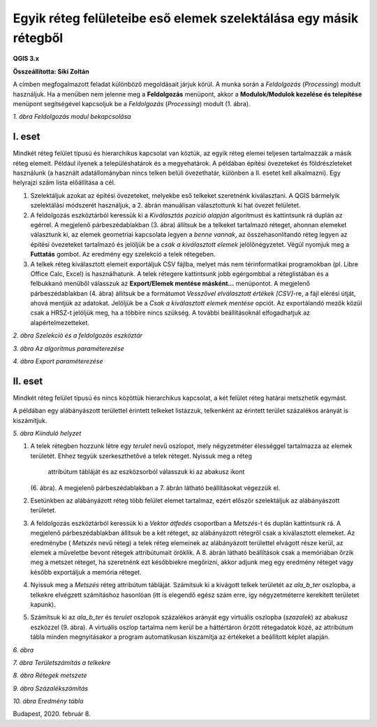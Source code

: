 Egyik réteg felületeibe eső elemek szelektálása egy másik rétegből
==================================================================

**QGIS 3.x**

**Összeállította: Siki Zoltán**

A címben megfogalmazott feladat különböző megoldásait járjuk körül.
A munka során a *Feldolgozás* (*Processing*) modult használjuk. Ha a menüben nem jelenne meg a
**Feldolgozás** menüpont, akkor a **Modulok/Modulok kezelése és telepítése**
menüpont segítségével kapcsoljuk be a *Feldolgozás* (*Processing*) modult (1. ábra).

|kivalaszt1_png|
*1. ábra Feldolgozás modul bekapcsolása*

I. eset
-------

Mindkét réteg felület típusú és hierarchikus kapcsolat van köztük, az egyik réteg elemei teljesen tartalmazzák a másik réteg elemeit. Például
ilyenek a településhatárok és a megyehatárok.
A példában építési övezeteket és földrészleteket használunk (a használt adatállományban nincs telken belüli övezethatár, különben a II. esetet kell alkalmazni). Egy helyrajzi szám lista előállítása a cél.

#.  Szelektáljuk azokat az építési övezeteket, melyekbe eső telkeket szeretnénk kiválasztani. A QGIS bármelyik szelektálási
    módszerét használjuk, a 2. ábrán manuálisan választottunk ki hat övezet felületet.

#.  A feldolgozás eszköztárból keressük ki a *Kiválasztás pozíció alapján*
    algoritmust
    és kattintsunk rá duplán az egérrel. A megjelenő párbeszédablakban (3. ábra) állítsuk be a telkeket tartalmazó réteget, ahonnan elemeket választunk ki, az elemek geometriai kapcsolata legyen a
    *benne vannak*, az összehasonlítandó réteg legyen az építési övezeteket tartalmazó és jelöljük be a
    *csak a kiválasztott elemek* jelölőnégyzetet. Végül nyomjuk meg a
    **Futtatás** gombot. Az eredmény egy szelekció a telek rétegeben.

#.  A telkek réteg kiválasztott elemeit exportáljuk CSV fájlba, melyet más
    nem térinformatikai programokban (pl. Libre Office Calc, Excel)
    is használhatunk. A telek rétegere kattintsunk jobb egérgombbal a
    réteglistában és a felbukkanó menüből válasszuk az
    **Export/Elemek mentése másként…**
    menüpontot. A megjelenő párbeszédablakban (4. ábra) állítsuk be a formátumot
    *Vesszővel elválasztott értékek [CSV]*-re, a fájl elérési útját, ahová
    mentjük az adatokat.  Jelöljük be a
    *Csak a kiválasztott elemek mentése*
    opciót. Az exportálandó mezők közül csak a HRSZ-t jelöljük meg, ha a többire
    nincs szükség. A további beállításoknál elfogadhatjuk az alapértelmezetteket.

|kivalaszt2_png|

*2. ábra Szelekció és a feldolgozás eszköztár*

|kivalaszt3_png|

*3. ábra Az algoritmus paraméterezése*

|kivalaszt4_png|

*4. ábra Export paraméterezése*

II. eset
--------

Mindkét réteg felület típusú és nincs közöttük hierarchikus kapcsolat,
a két felület réteg határai metszhetik egymást.

A példában egy alábányászott területtel érintett telkeket listázzuk, telkenként
az érintett terület százalékos arányát is kiszámítjuk.

|kivalaszt5_png|

*5. ábra Kiinduló helyzet*

#.  A telek rétegben hozzunk létre egy *terulet*
    nevű oszlopot, mely négyzetméter élességgel tartalmazza az elemek területét.
    Ehhez tegyük szerkeszthetővé a telek réteget. Nyissuk meg a réteg
	attribútum tábláját és az eszközsorból válasszuk ki az abakusz ikont
    |kivalaszt51_png|
    (6. ábra). A megjelenő párbeszédablakban a 7. ábrán látható beállításokat végezzük el.

#.  Esetünkben az alábányázott réteg több felület elemet tartalmaz, ezért először szelektáljuk az alábányászott területet.

#.  A feldolgozás eszköztárból keressük ki a *Vektor átfedés* csoportban a
    *Metszés*-t és duplán kattintsunk rá. A megjelenő párbeszédablakban állítsuk be a két réteget,
    az alábányázott rétegről csak a kiválasztott elemeket. Az eredménybe (
    *Metszés*
    nevű réteg) a telek réteg elemeinek az alábányázott területtel elvágott része kerül, az elemek a műveletbe bevont rétegek attribútumait öröklik. A 8. ábrán látható beállítások csak a memóriában őrzik meg a metszet réteget, ha szeretnénk ezt
    későbbiekre megőrizni, akkor adjunk meg egy eredmény réteget vagy később exportáljuk a memória réteget.

#.  Nyissuk meg a *Metszés*
    réteg attribútum tábláját. Számítsuk ki a kivágott telkek területét az
    *ala_b_ter* oszlopba, a telkekre elvégzett számításhoz hasonlóan
    (itt is elegendő egész szám erre, így négyzetméterre kerekített területet kapunk).

#.  Számítsuk ki az *ala_b_ter* és *terulet*
    oszlopok százalékos arányát egy virtuális oszlopba
    (*szazalek*) az abakusz eszközzel (9. ábra).
    A virtuális oszlop tartalma nem kerül be a háttértáron őrzött rétegadatok közé, az attribútum tábla minden megnyitásakor a program automatikusan kiszámítja az értékeket a beállított képlet alapján.

|kivalaszt6_png|

*6. ábra*


|kivalaszt7_png|

*7. ábra Területszámítás a telkekre*


|kivalaszt8_png|

*8. ábra Rétegek metszete*


|kivalaszt9_png|
*9. ábra Százalékszámítás*


|kivalaszt10_png|

*10. ábra Eredmény tábla*


Budapest, 2020. február 8.

.. |kivalaszt1_png| image:: images/kivalaszt1.png
    :width: 17cm
    :height: 6.78cm

.. |kivalaszt2_png| image:: images/kivalaszt2.png
    :width: 16.365cm
    :height: 10.624cm

.. |kivalaszt3_png| image:: images/kivalaszt3.png
    :width: 15cm
    :height: 10.179cm

.. |kivalaszt4_png| image:: images/kivalaszt4.png
    :width: 12cm
    :height: 16.709cm

.. |kivalaszt5_png| image:: images/kivalaszt5.png
    :width: 17cm
    :height: 10.224cm

.. |kivalaszt51_png| image:: images/kivalaszt51.png
    :width: 0.609cm
    :height: 0.688cm

.. |kivalaszt6_png| image:: images/kivalaszt6.png
    :width: 15cm
    :height: 5.271cm

.. |kivalaszt7_png| image:: images/kivalaszt7.png
    :width: 15cm
    :height: 9.999cm

.. |kivalaszt8_png| image:: images/kivalaszt8.png
    :width: 15cm
    :height: 11.89cm

.. |kivalaszt9_png| image:: images/kivalaszt9.png
    :width: 15cm
    :height: 10.599cm

.. |kivalaszt10_png| image:: images/kivalaszt10.png
    :width: 15cm
    :height: 6.451cm

